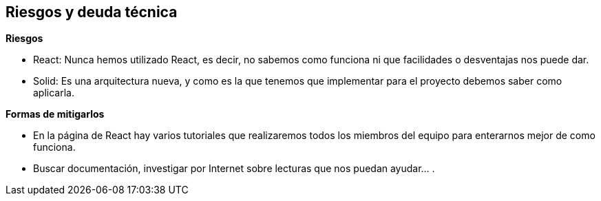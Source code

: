 [[section-technical-risks]]
== Riesgos y deuda técnica




.*Riesgos*
* React: Nunca hemos utilizado React, es decir, no sabemos como funciona ni que facilidades o desventajas nos puede dar.
* Solid: Es una arquitectura nueva, y como es la que tenemos que implementar para el proyecto debemos saber como aplicarla.

.*Formas de mitigarlos*
* En la página de React hay varios tutoriales que realizaremos todos los miembros del equipo para enterarnos mejor de como funciona.
* Buscar documentación, investigar por Internet sobre lecturas que nos puedan ayudar... .

